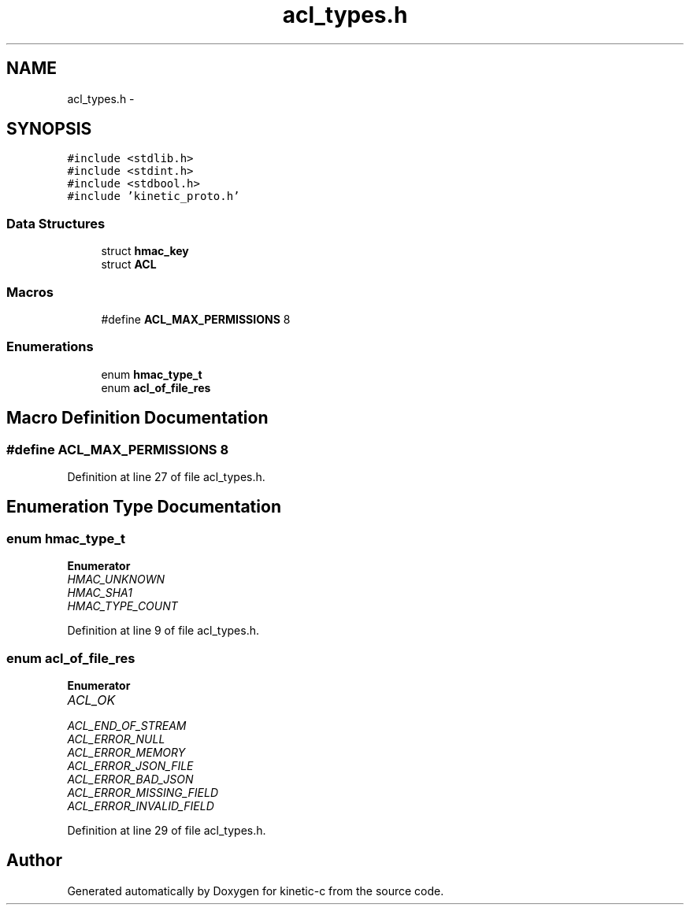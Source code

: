 .TH "acl_types.h" 3 "Mon Mar 2 2015" "Version v0.12.0-beta" "kinetic-c" \" -*- nroff -*-
.ad l
.nh
.SH NAME
acl_types.h \- 
.SH SYNOPSIS
.br
.PP
\fC#include <stdlib\&.h>\fP
.br
\fC#include <stdint\&.h>\fP
.br
\fC#include <stdbool\&.h>\fP
.br
\fC#include 'kinetic_proto\&.h'\fP
.br

.SS "Data Structures"

.in +1c
.ti -1c
.RI "struct \fBhmac_key\fP"
.br
.ti -1c
.RI "struct \fBACL\fP"
.br
.in -1c
.SS "Macros"

.in +1c
.ti -1c
.RI "#define \fBACL_MAX_PERMISSIONS\fP   8"
.br
.in -1c
.SS "Enumerations"

.in +1c
.ti -1c
.RI "enum \fBhmac_type_t\fP "
.br
.ti -1c
.RI "enum \fBacl_of_file_res\fP "
.br
.in -1c
.SH "Macro Definition Documentation"
.PP 
.SS "#define ACL_MAX_PERMISSIONS   8"

.PP
Definition at line 27 of file acl_types\&.h\&.
.SH "Enumeration Type Documentation"
.PP 
.SS "enum \fBhmac_type_t\fP"

.PP
\fBEnumerator\fP
.in +1c
.TP
\fB\fIHMAC_UNKNOWN \fP\fP
.TP
\fB\fIHMAC_SHA1 \fP\fP
.TP
\fB\fIHMAC_TYPE_COUNT \fP\fP
.PP
Definition at line 9 of file acl_types\&.h\&.
.SS "enum \fBacl_of_file_res\fP"

.PP
\fBEnumerator\fP
.in +1c
.TP
\fB\fIACL_OK \fP\fP
.TP
\fB\fIACL_END_OF_STREAM \fP\fP
.TP
\fB\fIACL_ERROR_NULL \fP\fP
.TP
\fB\fIACL_ERROR_MEMORY \fP\fP
.TP
\fB\fIACL_ERROR_JSON_FILE \fP\fP
.TP
\fB\fIACL_ERROR_BAD_JSON \fP\fP
.TP
\fB\fIACL_ERROR_MISSING_FIELD \fP\fP
.TP
\fB\fIACL_ERROR_INVALID_FIELD \fP\fP
.PP
Definition at line 29 of file acl_types\&.h\&.
.SH "Author"
.PP 
Generated automatically by Doxygen for kinetic-c from the source code\&.
